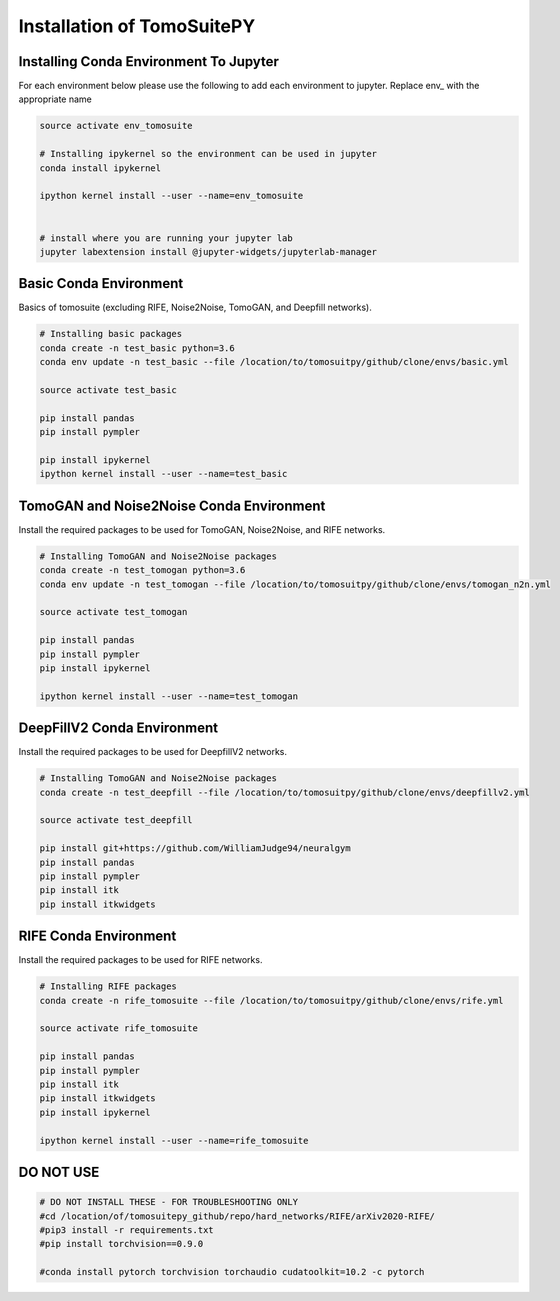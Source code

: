 .. _reconstructions:

===============================
Installation of TomoSuitePY
===============================


Installing Conda Environment To Jupyter
=======================================

For each environment below please use the following to add each environment to jupyter. Replace env_ with the appropriate name

.. code:: python

    source activate env_tomosuite

    # Installing ipykernel so the environment can be used in jupyter
    conda install ipykernel

    ipython kernel install --user --name=env_tomosuite


    # install where you are running your jupyter lab
    jupyter labextension install @jupyter-widgets/jupyterlab-manager



Basic Conda Environment
=======================

Basics of tomosuite (excluding RIFE, Noise2Noise, TomoGAN, and Deepfill networks).

.. code:: python

    # Installing basic packages
    conda create -n test_basic python=3.6
    conda env update -n test_basic --file /location/to/tomosuitpy/github/clone/envs/basic.yml
    
    source activate test_basic
    
    pip install pandas
    pip install pympler
    
    pip install ipykernel
    ipython kernel install --user --name=test_basic


TomoGAN and Noise2Noise Conda Environment
==========================================

Install the required packages to be used for TomoGAN, Noise2Noise, and RIFE networks.

.. code:: python

    # Installing TomoGAN and Noise2Noise packages
    conda create -n test_tomogan python=3.6
    conda env update -n test_tomogan --file /location/to/tomosuitpy/github/clone/envs/tomogan_n2n.yml
    
    source activate test_tomogan
    
    pip install pandas
    pip install pympler
    pip install ipykernel
    
    ipython kernel install --user --name=test_tomogan


DeepFillV2 Conda Environment
============================

Install the required packages to be used for DeepfillV2 networks.

.. code:: python

    # Installing TomoGAN and Noise2Noise packages
    conda create -n test_deepfill --file /location/to/tomosuitpy/github/clone/envs/deepfillv2.yml
    
    source activate test_deepfill
    
    pip install git+https://github.com/WilliamJudge94/neuralgym
    pip install pandas
    pip install pympler
    pip install itk
    pip install itkwidgets

RIFE Conda Environment
======================

Install the required packages to be used for RIFE networks.

.. code:: python

    # Installing RIFE packages
    conda create -n rife_tomosuite --file /location/to/tomosuitpy/github/clone/envs/rife.yml
    
    source activate rife_tomosuite
    
    pip install pandas
    pip install pympler
    pip install itk
    pip install itkwidgets
    pip install ipykernel
    
    ipython kernel install --user --name=rife_tomosuite


DO NOT USE
======================

.. code:: python

    # DO NOT INSTALL THESE - FOR TROUBLESHOOTING ONLY
    #cd /location/of/tomosuitepy_github/repo/hard_networks/RIFE/arXiv2020-RIFE/
    #pip3 install -r requirements.txt
    #pip install torchvision==0.9.0

    #conda install pytorch torchvision torchaudio cudatoolkit=10.2 -c pytorch

